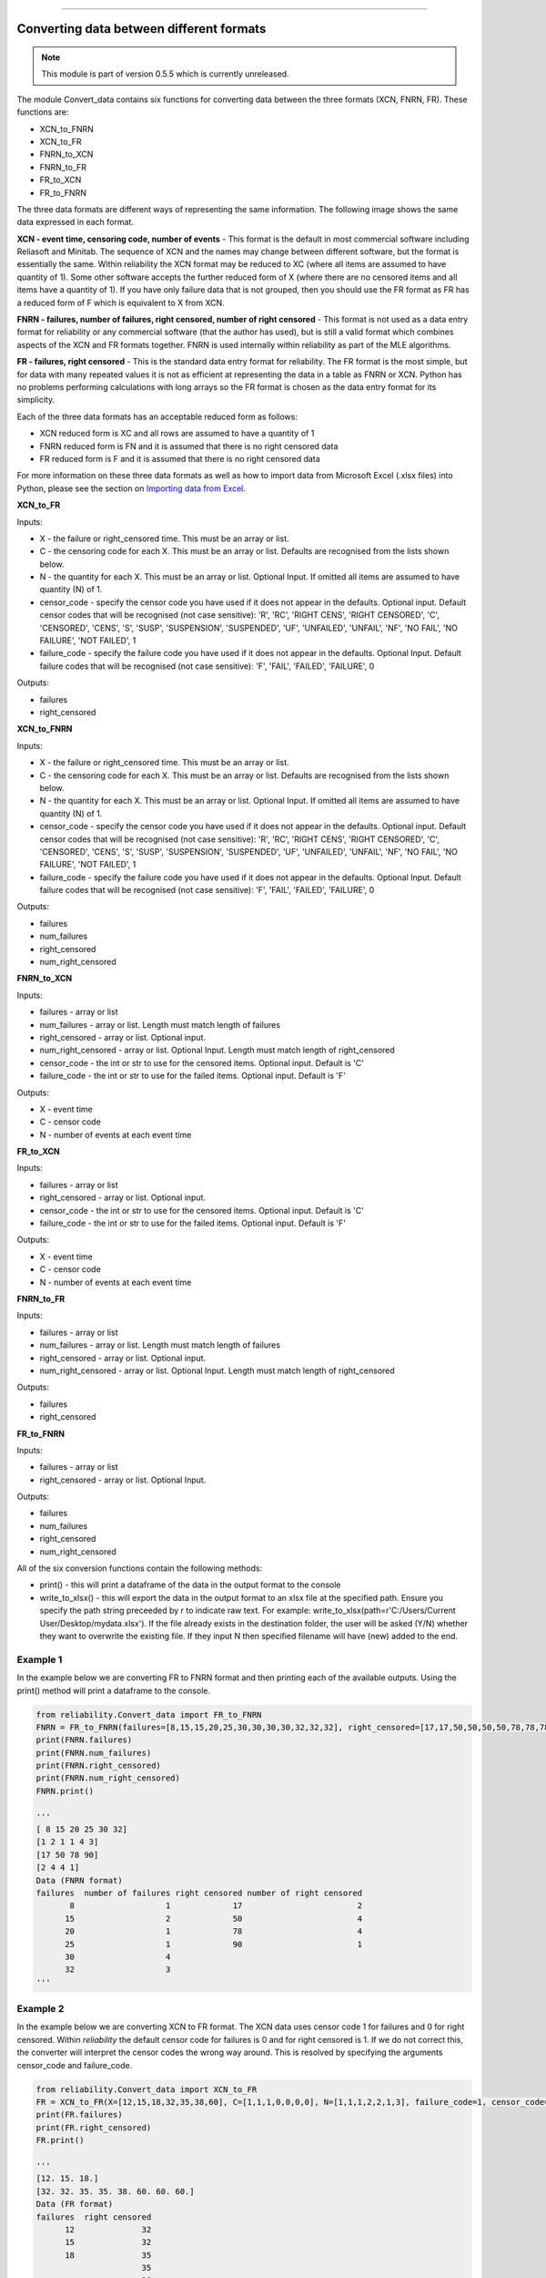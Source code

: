 .. image:: images/logo.png

-------------------------------------

Converting data between different formats
'''''''''''''''''''''''''''''''''''''''''

.. note:: This module is part of version 0.5.5 which is currently unreleased.

The module Convert_data contains six functions for converting data between the three formats (XCN, FNRN, FR). These functions are:

- XCN_to_FNRN
- XCN_to_FR
- FNRN_to_XCN
- FNRN_to_FR
- FR_to_XCN
- FR_to_FNRN

The three data formats are different ways of representing the same information. The following image shows the same data expressed in each format.

.. image:: images/data_formats.png

**XCN - event time, censoring code, number of events** - This format is the default in most commercial software including Reliasoft and Minitab. The sequence of XCN and the names may change between different software, but the format is essentially the same. Within reliability the XCN format may be reduced to XC (where all items are assumed to have quantity of 1). Some other software accepts the further reduced form of X (where there are no censored items and all items have a quantity of 1). If you have only failure data that is not grouped, then you should use the FR format as FR has a reduced form of F which is equivalent to X from XCN.

**FNRN - failures, number of failures, right censored, number of right censored** - This format is not used as a data entry format for reliability or any commercial software (that the author has used), but is still a valid format which combines aspects of the XCN and FR formats together. FNRN is used internally within reliability as part of the MLE algorithms.

**FR - failures, right censored** - This is the standard data entry format for reliability. The FR format is the most simple, but for data with many repeated values it is not as efficient at representing the data in a table as FNRN or XCN. Python has no problems performing calculations with long arrays so the FR format is chosen as the data entry format for its simplicity.

Each of the three data formats has an acceptable reduced form as follows:

- XCN reduced form is XC and all rows are assumed to have a quantity of 1
- FNRN reduced form is FN and it is assumed that there is no right censored data
- FR reduced form is F and it is assumed that there is no right censored data

For more information on these three data formats as well as how to import data from Microsoft Excel (.xlsx files) into Python, please see the section on `Importing data from Excel <https://reliability.readthedocs.io/en/latest/Importing%20data%20from%20Excel.html>`_.

**XCN_to_FR**

Inputs:

-   X - the failure or right_censored time. This must be an array or list.
-   C -  the censoring code for each X. This must be an array or list. Defaults are recognised from the lists shown below.
-   N - the quantity for each X. This must be an array or list. Optional Input. If omitted all items are assumed to have quantity (N) of 1.
-   censor_code - specify the censor code you have used if it does not appear in the defaults. Optional input. Default censor codes that will be recognised (not case sensitive): 'R', 'RC', 'RIGHT CENS', 'RIGHT CENSORED', 'C', 'CENSORED', 'CENS', 'S', 'SUSP', 'SUSPENSION', 'SUSPENDED', 'UF', 'UNFAILED', 'UNFAIL', 'NF', 'NO FAIL', 'NO FAILURE', 'NOT FAILED', 1
- failure_code - specify the failure code you have used if it does not appear in the defaults. Optional Input. Default failure codes that will be recognised (not case sensitive): 'F', 'FAIL', 'FAILED', 'FAILURE', 0

Outputs:

-   failures
-   right_censored

**XCN_to_FNRN**

Inputs:

-   X - the failure or right_censored time. This must be an array or list.
-   C -  the censoring code for each X. This must be an array or list. Defaults are recognised from the lists shown below.
-   N - the quantity for each X. This must be an array or list. Optional Input. If omitted all items are assumed to have quantity (N) of 1.
-   censor_code - specify the censor code you have used if it does not appear in the defaults. Optional input. Default censor codes that will be recognised (not case sensitive): 'R', 'RC', 'RIGHT CENS', 'RIGHT CENSORED', 'C', 'CENSORED', 'CENS', 'S', 'SUSP', 'SUSPENSION', 'SUSPENDED', 'UF', 'UNFAILED', 'UNFAIL', 'NF', 'NO FAIL', 'NO FAILURE', 'NOT FAILED', 1
- failure_code - specify the failure code you have used if it does not appear in the defaults. Optional Input. Default failure codes that will be recognised (not case sensitive): 'F', 'FAIL', 'FAILED', 'FAILURE', 0

Outputs:

-   failures
-   num_failures
-   right_censored
-   num_right_censored

**FNRN_to_XCN**

Inputs:

-   failures - array or list
-   num_failures - array or list. Length must match length of failures
-   right_censored -  array or list. Optional input.
-   num_right_censored - array or list. Optional Input. Length must match length of right_censored
-   censor_code - the int or str to use for the censored items. Optional input. Default is 'C'
-   failure_code - the int or str to use for the failed items. Optional input. Default is 'F'

Outputs:
 
-   X - event time
-   C - censor code
-   N - number of events at each event time

**FR_to_XCN**

Inputs:

-   failures - array or list
-   right_censored -  array or list. Optional input.
-   censor_code - the int or str to use for the censored items. Optional input. Default is 'C'
-   failure_code - the int or str to use for the failed items. Optional input. Default is 'F'

Outputs:
 
-   X - event time
-   C - censor code
-   N - number of events at each event time

**FNRN_to_FR**

Inputs:

-   failures - array or list
-   num_failures - array or list. Length must match length of failures
-   right_censored -  array or list. Optional input.
-   num_right_censored - array or list. Optional Input. Length must match length of right_censored

Outputs:

-   failures
-   right_censored

**FR_to_FNRN**

Inputs:

-   failures - array or list
-   right_censored - array or list. Optional Input.

Outputs:

-   failures
-   num_failures
-   right_censored
-   num_right_censored

All of the six conversion functions contain the following methods:

-   print() - this will print a dataframe of the data in the output format to the console
-   write_to_xlsx() - this will export the data in the output format to an xlsx file at the specified path. Ensure you specify the path string preceeded by r to indicate raw text. For example: write_to_xlsx(path=r'C:/Users/Current User/Desktop/mydata.xlsx'). If the file already exists in the destination folder, the user will be asked (Y/N) whether they want to overwrite the existing file. If they input N then specified filename will have (new) added to the end.

Example 1
---------

In the example below we are converting FR to FNRN format and then printing each of the available outputs. Using the print() method will print a dataframe to the console.

.. code:: python

    from reliability.Convert_data import FR_to_FNRN
    FNRN = FR_to_FNRN(failures=[8,15,15,20,25,30,30,30,30,32,32,32], right_censored=[17,17,50,50,50,50,78,78,78,78,90])
    print(FNRN.failures)
    print(FNRN.num_failures)
    print(FNRN.right_censored)
    print(FNRN.num_right_censored)
    FNRN.print()
    
    '''
    [ 8 15 20 25 30 32]
    [1 2 1 1 4 3]
    [17 50 78 90]
    [2 4 4 1]
    Data (FNRN format)
    failures  number of failures right censored number of right censored
           8                   1             17                        2
          15                   2             50                        4
          20                   1             78                        4
          25                   1             90                        1
          30                   4                                        
          32                   3                                         
    '''

Example 2
---------

In the example below we are converting XCN to FR format. The XCN data uses censor code 1 for failures and 0 for right censored. Within `reliability` the default censor code for failures is 0 and for right censored is 1. If we do not correct this, the converter will interpret the censor codes the wrong way around. This is resolved by specifying the arguments censor_code and failure_code.

.. code:: python

    from reliability.Convert_data import XCN_to_FR
    FR = XCN_to_FR(X=[12,15,18,32,35,38,60], C=[1,1,1,0,0,0,0], N=[1,1,1,2,2,1,3], failure_code=1, censor_code=0)
    print(FR.failures)
    print(FR.right_censored)
    FR.print()
    
    '''
    [12. 15. 18.]
    [32. 32. 35. 35. 38. 60. 60. 60.]
    Data (FR format)
    failures  right censored
          12              32
          15              32
          18              35
                          35
                          38
                          60
                          60
                          60 
    '''

.. note:: This module is part of version 0.5.5 which is currently unreleased.
